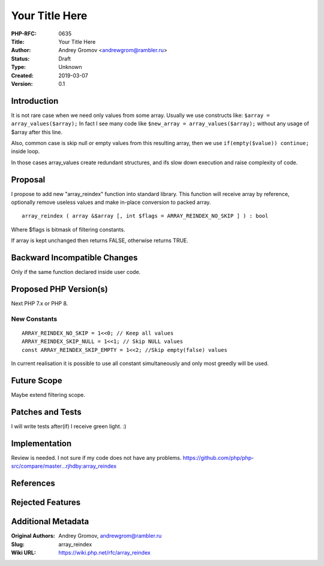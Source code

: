 Your Title Here
===============

:PHP-RFC: 0635
:Title: Your Title Here
:Author: Andrey Gromov <andrewgrom@rambler.ru>
:Status: Draft
:Type: Unknown
:Created: 2019-03-07
:Version: 0.1

Introduction
------------

It is not rare case when we need only values from some array. Usually we
use constructs like: ``$array = array_values($array);`` In fact I see
many code like ``$new_array = array_values($array);`` without any usage
of $array after this line.

Also, common case is skip null or empty values from this resulting
array, then we use ``if(empty($value)) continue;`` inside loop.

In those cases array_values create redundant structures, and ifs slow
down execution and raise complexity of code.

Proposal
--------

I propose to add new "array_reindex" function into standard library.
This function will receive array by reference, optionally remove useless
values and make in-place conversion to packed array.

::

   array_reindex ( array &$array [, int $flags = ARRAY_REINDEX_NO_SKIP ] ) : bool

Where $flags is bitmask of filtering constants.

If array is kept unchanged then returns FALSE, otherwise returns TRUE.

Backward Incompatible Changes
-----------------------------

Only if the same function declared inside user code.

Proposed PHP Version(s)
-----------------------

Next PHP 7.x or PHP 8.

New Constants
~~~~~~~~~~~~~

::

   ARRAY_REINDEX_NO_SKIP = 1<<0; // Keep all values
   ARRAY_REINDEX_SKIP_NULL = 1<<1; // Skip NULL values
   const ARRAY_REINDEX_SKIP_EMPTY = 1<<2; //Skip empty(false) values

In current realisation it is possible to use all constant simultaneously
and only most greedly will be used.

Future Scope
------------

Maybe extend filtering scope.

Patches and Tests
-----------------

I will write tests after(if) I receive green light. :)

Implementation
--------------

Review is needed. I not sure if my code does not have any problems.
https://github.com/php/php-src/compare/master...rjhdby:array_reindex

References
----------

Rejected Features
-----------------

Additional Metadata
-------------------

:Original Authors: Andrey Gromov, andrewgrom@rambler.ru
:Slug: array_reindex
:Wiki URL: https://wiki.php.net/rfc/array_reindex
